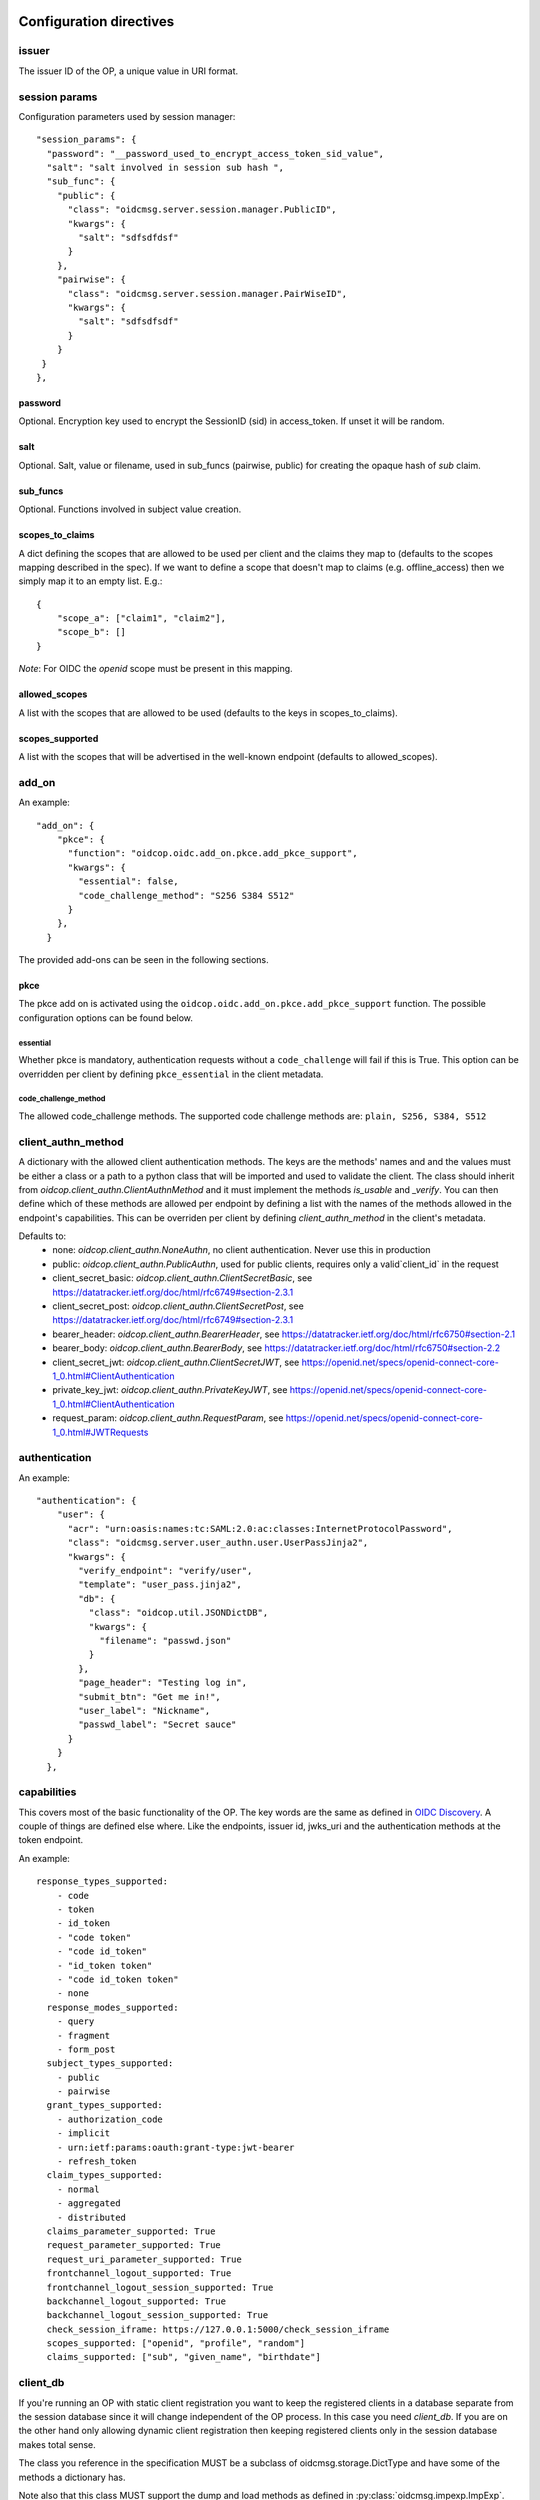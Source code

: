 ========================
Configuration directives
========================

------
issuer
------

The issuer ID of the OP, a unique value in URI format.


--------------
session params
--------------

Configuration parameters used by session manager::

    "session_params": {
      "password": "__password_used_to_encrypt_access_token_sid_value",
      "salt": "salt involved in session sub hash ",
      "sub_func": {
        "public": {
          "class": "oidcmsg.server.session.manager.PublicID",
          "kwargs": {
            "salt": "sdfsdfdsf"
          }
        },
        "pairwise": {
          "class": "oidcmsg.server.session.manager.PairWiseID",
          "kwargs": {
            "salt": "sdfsdfsdf"
          }
        }
     }
    },


password
########

Optional. Encryption key used to encrypt the SessionID (sid) in access_token.
If unset it will be random.


salt
####

Optional. Salt, value or filename, used in sub_funcs (pairwise, public) for creating the opaque hash of *sub* claim.


sub_funcs
#########

Optional. Functions involved in subject value creation.


scopes_to_claims
################

A dict defining the scopes that are allowed to be used per client and the claims
they map to (defaults to the scopes mapping described in the spec). If we want
to define a scope that doesn't map to claims (e.g. offline_access) then we
simply map it to an empty list. E.g.::

    {
        "scope_a": ["claim1", "claim2"],
        "scope_b": []
    }

*Note*: For OIDC the `openid` scope must be present in this mapping.


allowed_scopes
##############

A list with the scopes that are allowed to be used (defaults to the keys in scopes_to_claims).


scopes_supported
################

A list with the scopes that will be advertised in the well-known endpoint (defaults to allowed_scopes).


------
add_on
------

An example::

    "add_on": {
        "pkce": {
          "function": "oidcop.oidc.add_on.pkce.add_pkce_support",
          "kwargs": {
            "essential": false,
            "code_challenge_method": "S256 S384 S512"
          }
        },
      }

The provided add-ons can be seen in the following sections.

pkce
####

The pkce add on is activated using the ``oidcop.oidc.add_on.pkce.add_pkce_support``
function. The possible configuration options can be found below.

essential
---------

Whether pkce is mandatory, authentication requests without a ``code_challenge``
will fail if this is True. This option can be overridden per client by defining
``pkce_essential`` in the client metadata.

code_challenge_method
---------------------

The allowed code_challenge methods. The supported code challenge methods are:
``plain, S256, S384, S512``

-------------------
client_authn_method
-------------------

A dictionary with the allowed client authentication methods. The keys are the methods'
names and and the values must be either a class or a path to a python class that will
be imported and used to validate the client. The class should inherit from
`oidcop.client_authn.ClientAuthnMethod` and it must implement the methods
`is_usable` and `_verify`. You can then define which of these methods are allowed per
endpoint by defining a list with the names of the methods allowed in the endpoint's
capabilities. This can be overriden per client by defining `client_authn_method`
in the client's metadata.

Defaults to:
 - none: `oidcop.client_authn.NoneAuthn`, no client authentication. Never use this in production
 - public: `oidcop.client_authn.PublicAuthn`, used for public clients, requires only a valid`client_id` in the request
 - client_secret_basic: `oidcop.client_authn.ClientSecretBasic`, see https://datatracker.ietf.org/doc/html/rfc6749#section-2.3.1
 - client_secret_post: `oidcop.client_authn.ClientSecretPost`, see https://datatracker.ietf.org/doc/html/rfc6749#section-2.3.1
 - bearer_header: `oidcop.client_authn.BearerHeader`, see https://datatracker.ietf.org/doc/html/rfc6750#section-2.1
 - bearer_body: `oidcop.client_authn.BearerBody`, see https://datatracker.ietf.org/doc/html/rfc6750#section-2.2
 - client_secret_jwt: `oidcop.client_authn.ClientSecretJWT`, see https://openid.net/specs/openid-connect-core-1_0.html#ClientAuthentication
 - private_key_jwt: `oidcop.client_authn.PrivateKeyJWT`, see https://openid.net/specs/openid-connect-core-1_0.html#ClientAuthentication
 - request_param: `oidcop.client_authn.RequestParam`, see https://openid.net/specs/openid-connect-core-1_0.html#JWTRequests

--------------
authentication
--------------

An example::

    "authentication": {
        "user": {
          "acr": "urn:oasis:names:tc:SAML:2.0:ac:classes:InternetProtocolPassword",
          "class": "oidcmsg.server.user_authn.user.UserPassJinja2",
          "kwargs": {
            "verify_endpoint": "verify/user",
            "template": "user_pass.jinja2",
            "db": {
              "class": "oidcop.util.JSONDictDB",
              "kwargs": {
                "filename": "passwd.json"
              }
            },
            "page_header": "Testing log in",
            "submit_btn": "Get me in!",
            "user_label": "Nickname",
            "passwd_label": "Secret sauce"
          }
        }
      },

------------
capabilities
------------

This covers most of the basic functionality of the OP. The key words are the
same as defined in `OIDC Discovery <https://openid.net/specs/openid-connect-discovery-1_0.html#ProviderMetadata>`_.
A couple of things are defined else where. Like the endpoints, issuer id,
jwks_uri and the authentication methods at the token endpoint.

An example::

    response_types_supported:
        - code
        - token
        - id_token
        - "code token"
        - "code id_token"
        - "id_token token"
        - "code id_token token"
        - none
      response_modes_supported:
        - query
        - fragment
        - form_post
      subject_types_supported:
        - public
        - pairwise
      grant_types_supported:
        - authorization_code
        - implicit
        - urn:ietf:params:oauth:grant-type:jwt-bearer
        - refresh_token
      claim_types_supported:
        - normal
        - aggregated
        - distributed
      claims_parameter_supported: True
      request_parameter_supported: True
      request_uri_parameter_supported: True
      frontchannel_logout_supported: True
      frontchannel_logout_session_supported: True
      backchannel_logout_supported: True
      backchannel_logout_session_supported: True
      check_session_iframe: https://127.0.0.1:5000/check_session_iframe
      scopes_supported: ["openid", "profile", "random"]
      claims_supported: ["sub", "given_name", "birthdate"]

---------
client_db
---------

If you're running an OP with static client registration you want to keep the
registered clients in a database separate from the session database since
it will change independent of the OP process. In this case you need *client_db*.
If you are on the other hand only allowing dynamic client registration then
keeping registered clients only in the session database makes total sense.

The class you reference in the specification MUST be a subclass of
oidcmsg.storage.DictType and have some of the methods a dictionary has.

Note also that this class MUST support the dump and load methods as defined
in :py:class:`oidcmsg.impexp.ImpExp`.

An example::

    client_db: {
        "class": 'oidcmsg.abfile.AbstractFileSystem',
        "kwargs": {
            'fdir': full_path("afs"),
            'value_conv': 'oidcmsg.util.JSON'
        }
    }

--------------
cookie_handler
--------------

An example::

      "cookie_handler": {
        "class": "oidcop.cookie_handler.CookieHandler",
        "kwargs": {
          "keys": {
            "private_path": f"{OIDC_JWKS_PRIVATE_PATH}/cookie_jwks.json",
            "key_defs": [
              {"type": "OCT", "use": ["enc"], "kid": "enc"},
              {"type": "OCT", "use": ["sig"], "kid": "sig"}
            ],
            "read_only": False
          },
          "flags": {
              "samesite": "None",
              "httponly": True,
              "secure": True,
          },
          "name": {
            "session": "oidc_op",
            "register": "oidc_op_rp",
            "session_management": "sman"
          }
        }
    },

--------
endpoint
--------

An example::

      "endpoint": {
        "webfinger": {
          "path": ".well-known/webfinger",
          "class": "oidcop.oidc.discovery.Discovery",
          "kwargs": {
            "client_authn_method": null
          }
        },
        "provider_info": {
          "path": ".well-known/openid-configuration",
          "class": "oidcop.oidc.provider_config.ProviderConfiguration",
          "kwargs": {
            "client_authn_method": null
          }
        },
        "registration": {
          "path": "registration",
          "class": "oidcop.oidc.registration.Registration",
          "kwargs": {
            "client_authn_method": None,
            "client_secret_expiration_time": 432000,
            "client_id_generator": {
               "class": 'oidcop.oidc.registration.random_client_id',
               "kwargs": {
                    "seed": "that-optional-random-value"
               }
           }
          }
        },
        "registration_api": {
          "path": "registration_api",
          "class": "oidcop.oidc.read_registration.RegistrationRead",
          "kwargs": {
            "client_authn_method": [
              "bearer_header"
            ]
          }
        },
        "introspection": {
          "path": "introspection",
          "class": "oidcop.oauth2.introspection.Introspection",
          "kwargs": {
            "client_authn_method": [
              "client_secret_post",
              "client_secret_basic",
              "client_secret_jwt",
              "private_key_jwt"
            ]
            "release": [
              "username"
            ]
          }
        },
        "authorization": {
          "path": "authorization",
          "class": "oidcop.oidc.authorization.Authorization",
          "kwargs": {
            "client_authn_method": null,
            "claims_parameter_supported": true,
            "request_parameter_supported": true,
            "request_uri_parameter_supported": true,
            "response_types_supported": [
              "code",
              "token",
              "id_token",
              "code token",
              "code id_token",
              "id_token token",
              "code id_token token",
              "none"
            ],
            "response_modes_supported": [
              "query",
              "fragment",
              "form_post"
            ]
          }
        },
        "token": {
          "path": "token",
          "class": "oidcop.oidc.token.Token",
          "kwargs": {
            "client_authn_method": [
              "client_secret_post",
              "client_secret_basic",
              "client_secret_jwt",
              "private_key_jwt",
            ],
            "revoke_refresh_on_issue": True
          }
        },
        "userinfo": {
          "path": "userinfo",
          "class": "oidcop.oidc.userinfo.UserInfo",
          "kwargs": {
            "claim_types_supported": [
              "normal",
              "aggregated",
              "distributed"
            ]
          }
        },
        "end_session": {
          "path": "session",
          "class": "oidcop.oidc.session.Session",
          "kwargs": {
            "logout_verify_url": "verify_logout",
            "post_logout_uri_path": "post_logout",
            "signing_alg": "ES256",
            "frontchannel_logout_supported": true,
            "frontchannel_logout_session_supported": true,
            "backchannel_logout_supported": true,
            "backchannel_logout_session_supported": true,
            "check_session_iframe": "check_session_iframe"
          }
        }
      }

You can specify which algoritms are supported, for example in userinfo_endpoint::

    "userinfo_signing_alg_values_supported": OIDC_SIGN_ALGS,
    "userinfo_encryption_alg_values_supported": OIDC_ENC_ALGS,

Or in authorization endpoint::

    "request_object_encryption_alg_values_supported": OIDC_ENC_ALGS,

------------
httpc_params
------------

Parameters submitted to the web client (python requests).
In this case the TLS certificate will not be verified, to be intended exclusively for development purposes

Example ::

    "httpc_params": {
        "verify": false
      },

----
keys
----

An example::

    "keys": {
        "private_path": "private/jwks.json",
        "key_defs": [
          {
            "type": "RSA",
            "use": [
              "sig"
            ]
          },
          {
            "type": "EC",
            "crv": "P-256",
            "use": [
              "sig"
            ]
          }
        ],
        "public_path": "static/jwks.json",
        "read_only": false,
        "uri_path": "static/jwks.json"
      },

*read_only* means that on each restart the keys will created and overwritten with new ones.
This can be useful during the first time the project have been executed, then to keep them as they are *read_only* would be configured to *True*.

---------------
login_hint2acrs
---------------

OIDC Login hint support, it's optional.
It matches the login_hint paramenter to one or more Authentication Contexts.

An example::

      "login_hint2acrs": {
        "class": "oidcop.login_hint.LoginHint2Acrs",
        "kwargs": {
          "scheme_map": {
            "email": [
              "urn:oasis:names:tc:SAML:2.0:ac:classes:InternetProtocolPassword"
            ]
          }
        }
      },

oidc-op supports the following authn contexts:

- UNSPECIFIED, urn:oasis:names:tc:SAML:2.0:ac:classes:unspecified
- INTERNETPROTOCOLPASSWORD, urn:oasis:names:tc:SAML:2.0:ac:classes:InternetProtocolPassword
- MOBILETWOFACTORCONTRACT, urn:oasis:names:tc:SAML:2.0:ac:classes:MobileTwoFactorContract
- PASSWORDPROTECTEDTRANSPORT, urn:oasis:names:tc:SAML:2.0:ac:classes:PasswordProtectedTransport
- PASSWORD, urn:oasis:names:tc:SAML:2.0:ac:classes:Password
- TLSCLIENT, urn:oasis:names:tc:SAML:2.0:ac:classes:TLSClient
- TIMESYNCTOKEN, urn:oasis:names:tc:SAML:2.0:ac:classes:TimeSyncToken


-----
authz
-----

This configuration section refers to the authorization/authentication endpoint behaviour.
Scopes bound to an access token are strictly related to grant management, as part of what that endpoint does.
Regarding grant authorization we should have something like the following example.

If you omit this section from the configuration (thus using some sort of default profile)
you'll have an Implicit grant authorization that leads granting nothing.
Add the below to your configuration and you'll see things changing.


An example::

      "authz": {
        "class": "oidcmsg.server.authz.AuthzHandling",
        "kwargs": {
            "grant_config": {
                "usage_rules": {
                    "authorization_code": {
                        "supports_minting": ["access_token", "refresh_token", "id_token"],
                        "max_usage": 1
                    },
                    "access_token": {},
                    "refresh_token": {
                        "supports_minting": ["access_token", "refresh_token"]
                    }
                },
                "expires_in": 43200
            }
        }
      },

------------
template_dir
------------

The HTML Template directory used by Jinja2, used by endpoint context
 template loader, as::

    Environment(loader=FileSystemLoader(template_dir), autoescape=True)

An example::

      "template_dir": "templates"

For any further customization of template here an example of what used in django-oidc-op::

      "authentication": {
        "user": {
          "acr": "urn:oasis:names:tc:SAML:2.0:ac:classes:InternetProtocolPassword",
          "class": "oidc_provider.users.UserPassDjango",
          "kwargs": {
            "verify_endpoint": "verify/oidc_user_login/",
            "template": "oidc_login.html",

            "page_header": "Testing log in",
            "submit_btn": "Get me in!",
            "user_label": "Nickname",
            "passwd_label": "Secret sauce"
          }
        }
      },

------------------
token_handler_args
------------------

Token handler is an intermediate interface used by and endpoint to manage
 the tokens' default behaviour, like lifetime and minting policies.
 With it we can create a token that's linked to another, and keep relations between many tokens
 in session and grants management.

An example::

    "token_handler_args": {
        "jwks_def": {
          "private_path": "private/token_jwks.json",
          "read_only": false,
          "key_defs": [
            {
              "type": "oct",
              "bytes": 24,
              "use": [
                "enc"
              ],
              "kid": "code"
            },
            {
              "type": "oct",
              "bytes": 24,
              "use": [
                "enc"
              ],
              "kid": "refresh"
            }
          ]
        },
        "code": {
          "kwargs": {
            "lifetime": 600
          }
        },
        "token": {
          "class": "oidcmsg.server.token.jwt_token.JWTToken",
          "kwargs": {
              "lifetime": 3600,
              "add_claims": [
                "email",
                "email_verified",
                "phone_number",
                "phone_number_verified"
              ],
              "add_claims_by_scope": true,
              "aud": ["https://example.org/appl"]
           }
        },
        "refresh": {
            "kwargs": {
                "lifetime": 86400
            }
        }
        "id_token": {
            "class": "oidcmsg.server.token.id_token.IDToken",
            "kwargs": {
                "base_claims": {
                    "email": None,
                    "email_verified": None,
            },
        }
      }

jwks_defs can be replaced eventually by `jwks_file`::

    "jwks_file": f"{OIDC_JWKS_PRIVATE_PATH}/token_jwks.json",

You can even select wich algorithms to support in id_token, eg::

    "id_token": {
        "class": "oidcmsg.server.token.id_token.IDToken",
        "kwargs": {
            "id_token_signing_alg_values_supported": [
                    "RS256",
                    "RS512",
                    "ES256",
                    "ES512",
                    "PS256",
                    "PS512",
                ],
            "id_token_encryption_alg_values_supported": [
                    "RSA-OAEP",
                    "RSA-OAEP-256",
                    "A192KW",
                    "A256KW",
                    "ECDH-ES",
                    "ECDH-ES+A128KW",
                    "ECDH-ES+A192KW",
                    "ECDH-ES+A256KW",
                ],
            "id_token_encryption_enc_values_supported": [
                    'A128CBC-HS256',
                    'A192CBC-HS384',
                    'A256CBC-HS512',
                    'A128GCM',
                    'A192GCM',
                    'A256GCM'
                ],
        }
    }

--------
userinfo
--------

An example::

    "userinfo": {
        "class": "oidcmsg.server.user_info.UserInfo",
        "kwargs": {
          "db_file": "users.json"
        }
    }

This is somethig that can be customized.
For example in the django-oidc-op implementation is used something like
the following::

    "userinfo": {
        "class": "oidc_provider.users.UserInfo",
        "kwargs": {
            "claims_map": {
                "phone_number": "telephone",
                "family_name": "last_name",
                "given_name": "first_name",
                "email": "email",
                "verified_email": "email",
                "gender": "gender",
                "birthdate": "get_oidc_birthdate",
                "updated_at": "get_oidc_lastlogin"
            }
        }
    }


=======
Clients
=======

In this section there are some client configuration examples. That can be used
to override the global configuration of the OP.

How to configure the release of the user claims per clients::

    endpoint_context.cdb["client_1"] = {
        "client_secret": "hemligt",
        "redirect_uris": [("https://example.com/cb", None)],
        "response_types": ["code", "token", "code id_token", "id_token"],
        "add_claims": {
            "always": {
                "introspection": ["nickname", "eduperson_scoped_affiliation"],
                "userinfo": ["picture", "phone_number"],
            },
            # this overload the general endpoint configuration for this client
            # self.server.server_get("endpoint", "id_token").kwargs = {"add_claims_by_scope": True}
            "by_scope": {
                "id_token": False,
            },
        },

The available configuration options are:

-------------
client_secret
-------------

The client secret. This parameter is required.

------------------------
client_secret_expires_at
------------------------

When the client_secret expires.

-------------
redirect_uris
-------------

The client's redirect uris.

-----------
auth_method
-----------

The auth_method that can be used per endpoint.
E.g::

    {
        "AccessTokenRequest": "client_secret_basic",
        ...
    }

------------
request_uris
------------

A list of `request_uris`.

See https://openid.net/specs/openid-connect-registration-1_0-29.html#ClientMetadata.

--------------
response_types
--------------

The allowed `response_types` for this client.

See https://openid.net/specs/openid-connect-registration-1_0-29.html#ClientMetadata.

---------------------
grant_types_supported
---------------------

Configure the allowed grant types on the token endpoint.

See https://openid.net/specs/openid-connect-registration-1_0-29.html#ClientMetadata.

----------------
scopes_to_claims
----------------

A dict defining the scopes that are allowed to be used per client and the claims
they map to (defaults to the scopes mapping described in the spec). If we want
to define a scope that doesn't map to claims (e.g. offline_access) then we
simply map it to an empty list. E.g.::

  {
    "scope_a": ["claim1", "claim2"],
    "scope_b": []
  }

--------------
allowed_scopes
--------------

A list with the scopes that are allowed to be used (defaults to the keys in the
clients scopes_to_claims).

-----------------------
revoke_refresh_on_issue
-----------------------

Configure whether to revoke the refresh token that was used to issue a new refresh token.

----------
add_claims
----------

A dictionary with the following keys

always
######

A dictionary with the following keys: `userinfo`, `id_token`, `introspection`, `access_token`.
The keys are used to describe the claims we want to add to the corresponding interface.
The keys can be a list of claims to be added or a dict in the format described
in https://openid.net/specs/openid-connect-core-1_0.html#IndividualClaimsRequests
E.g.::

    {
        "add_claims": {
            "always": {
              "userinfo": ["email", "phone"], # Always add "email" and "phone" in the userinfo response if such claims exists
              "id_token": {"email": null}, # Always add "email" in the id_token if such a claim exists
              "introspection": {"email": {"value": "a@a.com"}}, # Add "email" in the introspection response only if its value is "a@a.com"
            }
        }
    }

by_scope
########

A dictionary with the following keys: `userinfo`, `id_token`, `introspection`, `access_token`.
The keys are boolean values that describe whether the scopes should be mapped
to claims and added to the response.
E.g.::

    {
        "add_claims": {
            "by_scope": {
                id_token: True, # Map the requested scopes to claims and add them to the id token
    }

-----------------
token_usage_rules
-----------------

The usage rules for each token type. E.g.::

    {
        "usage_rules": {
            "authorization_code": {
                "expires_in": 3600,
                "supports_minting": [
                    "access_token",
                    "id_token",
                ],
                "max_usage": 1,
            },
            "access_token": {
                "expires_in": self.params["access_token_lifetime"],
            },
        }
    }


-------------------
client_authn_method
-------------------

A list with the client authentication methods that are allowed for this client.

This can be overriden per endpoint by adding the prefix `{endpoint_name}_`.
E.g to define `client_authn_method` for a client only for the introspection
endpoint we need to add to the client metadata::

    {
      "introspection_endpoint_client_authn_method": ["client_secret_basic", "client_secret_post"]
    }

NOTE: The client authentication methods defined per client MUST be a subset of the
endpoint's authentication methods, else they are ignored.

--------------
pkce_essential
--------------

Whether pkce is essential for this client.

------------------------
post_logout_redirect_uri
------------------------

The client's post logout redirect uris.

See https://openid.net/specs/openid-connect-rpinitiated-1_0.html#RPLogout.

----------------------
backchannel_logout_uri
----------------------

The client's `backchannel_logout_uri`.

See https://openid.net/specs/openid-connect-backchannel-1_0.html#BCRegistration

-----------------------
frontchannel_logout_uri
-----------------------

The client's `frontchannel_logout_uri`.

See https://openid.net/specs/openid-connect-frontchannel-1_0.html#RPLogout

--------------------------
request_object_signing_alg
--------------------------

A list with the allowed algorithms for signing the request object.

See https://openid.net/specs/openid-connect-registration-1_0-29.html#ClientMetadata

-----------------------------
request_object_encryption_alg
-----------------------------

A list with the allowed alg algorithms for encrypting the request object.

See https://openid.net/specs/openid-connect-registration-1_0-29.html#ClientMetadata

-----------------------------
request_object_encryption_enc
-----------------------------

A list with the allowed enc algorithms for signing the request object.

See https://openid.net/specs/openid-connect-registration-1_0-29.html#ClientMetadata

----------------------------
userinfo_signed_response_alg
----------------------------

JWS alg algorithm [JWA] REQUIRED for signing UserInfo Responses.

See https://openid.net/specs/openid-connect-registration-1_0-29.html#ClientMetadata

-------------------------------
userinfo_encrypted_response_enc
-------------------------------

The alg algorithm [JWA] REQUIRED for encrypting UserInfo Responses.

See https://openid.net/specs/openid-connect-registration-1_0-29.html#ClientMetadata

-------------------------------
userinfo_encrypted_response_alg
-------------------------------

JWE enc algorithm [JWA] REQUIRED for encrypting UserInfo Responses.

See https://openid.net/specs/openid-connect-registration-1_0-29.html#ClientMetadata

----------------------------
id_token_signed_response_alg
----------------------------

JWS alg algorithm [JWA] REQUIRED for signing ID Token issued to this Client.

See https://openid.net/specs/openid-connect-registration-1_0-29.html#ClientMetadata

-------------------------------
id_token_encrypted_response_enc
-------------------------------

The alg algorithm [JWA] REQUIRED for encrypting ID Token issued to this Client.

See https://openid.net/specs/openid-connect-registration-1_0-29.html#ClientMetadata

-------------------------------
id_token_encrypted_response_alg
-------------------------------

JWE enc algorithm [JWA] REQUIRED for encrypting ID Token issued to this Client.

See https://openid.net/specs/openid-connect-registration-1_0-29.html#ClientMetadata

--------
dpop_jkt
--------
